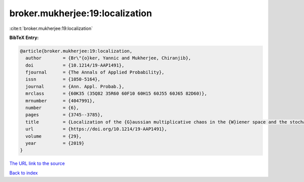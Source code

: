 broker.mukherjee:19:localization
================================

:cite:t:`broker.mukherjee:19:localization`

**BibTeX Entry:**

.. code-block:: bibtex

   @article{broker.mukherjee:19:localization,
     author        = {Br\"{o}ker, Yannic and Mukherjee, Chiranjib},
     doi           = {10.1214/19-AAP1491},
     fjournal      = {The Annals of Applied Probability},
     issn          = {1050-5164},
     journal       = {Ann. Appl. Probab.},
     mrclass       = {60K35 (35Q82 35R60 60F10 60H15 60J55 60J65 82D60)},
     mrnumber      = {4047991},
     number        = {6},
     pages         = {3745--3785},
     title         = {Localization of the {G}aussian multiplicative chaos in the {W}iener space and the stochastic heat equation in strong disorder},
     url           = {https://doi.org/10.1214/19-AAP1491},
     volume        = {29},
     year          = {2019}
   }
`The URL link to the source <https://doi.org/10.1214/19-AAP1491>`_


`Back to index <../By-Cite-Keys.html>`_
